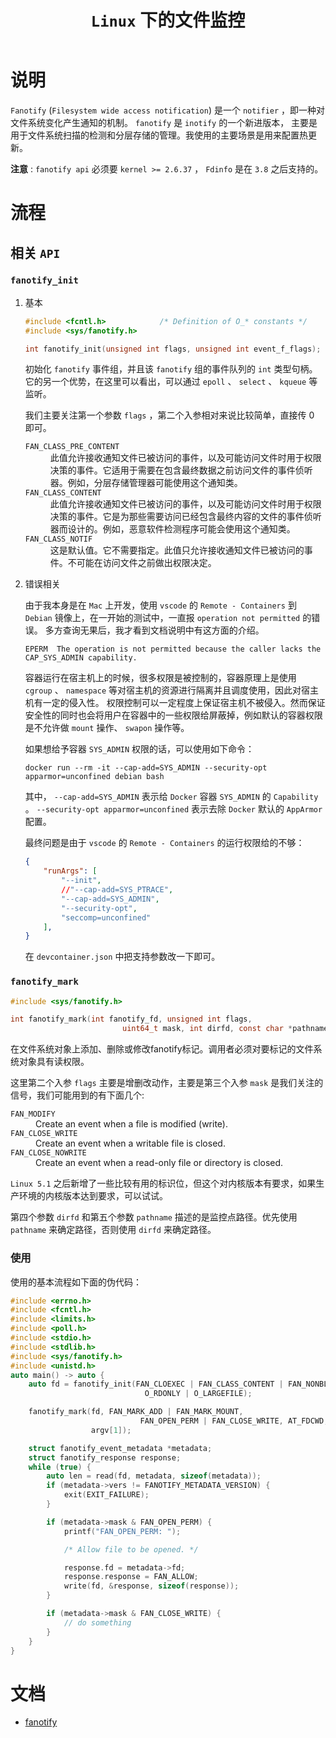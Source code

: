 #+TITLE: =Linux= 下的文件监控
* 说明
=Fanotify= (=Filesystem wide access notification=) 是一个 =notifier= ，即一种对文件系统变化产生通知的机制。 =fanotify= 是 =inotify= 的一个新进版本，
主要是用于文件系统扫描的检测和分层存储的管理。我使用的主要场景是用来配置热更新。

*注意* : =fanotify api= 必须要 ~kernel >= 2.6.37~ ， =Fdinfo= 是在 =3.8= 之后支持的。
* 流程
** 相关 =API=
*** =fanotify_init=
**** 基本
#+begin_src c
#include <fcntl.h>            /* Definition of O_* constants */
#include <sys/fanotify.h>

int fanotify_init(unsigned int flags, unsigned int event_f_flags);
#+end_src

初始化 =fanotify= 事件组，并且该 =fanotify= 组的事件队列的 =int= 类型句柄。它的另一个优势，在这里可以看出，可以通过 =epoll= 、 =select= 、 =kqueue= 等监听。

我们主要关注第一个参数 =flags= ，第二个入参相对来说比较简单，直接传 0 即可。

- =FAN_CLASS_PRE_CONTENT= :: 此值允许接收通知文件已被访问的事件，以及可能访问文件时用于权限决策的事件。它适用于需要在包含最终数据之前访问文件的事件侦听器。例如，分层存储管理器可能使用这个通知类。
- =FAN_CLASS_CONTENT= :: 此值允许接收通知文件已被访问的事件，以及可能访问文件时用于权限决策的事件。它是为那些需要访问已经包含最终内容的文件的事件侦听器而设计的。例如，恶意软件检测程序可能会使用这个通知类。
- =FAN_CLASS_NOTIF= :: 这是默认值。它不需要指定。此值只允许接收通知文件已被访问的事件。不可能在访问文件之前做出权限决定。
**** 错误相关
由于我本身是在 =Mac= 上开发，使用 =vscode= 的 =Remote - Containers= 到 =Debian= 镜像上，在一开始的测试中，一直报 =operation not permitted= 的错误。
多方查询无果后，我才看到文档说明中有这方面的介绍。

#+begin_src text
EPERM  The operation is not permitted because the caller lacks the CAP_SYS_ADMIN capability.
#+end_src

容器运行在宿主机上的时候，很多权限是被控制的，容器原理上是使用 =cgroup= 、 =namespace= 等对宿主机的资源进行隔离并且调度使用，因此对宿主机有一定的侵入性。
权限控制可以一定程度上保证宿主机不被侵入。然而保证安全性的同时也会将用户在容器中的一些权限给屏蔽掉，例如默认的容器权限是不允许做 =mount= 操作、 =swapon= 操作等。

如果想给予容器 =SYS_ADMIN= 权限的话，可以使用如下命令：
#+begin_src shell
docker run --rm -it --cap-add=SYS_ADMIN --security-opt apparmor=unconfined debian bash
#+end_src

其中， =--cap-add=SYS_ADMIN= 表示给 =Docker= 容器 =SYS_ADMIN= 的 =Capability= 。 =--security-opt apparmor=unconfined= 表示去除 =Docker= 默认的 =AppArmor= 配置。

最终问题是由于 =vscode= 的 =Remote - Containers= 的运行权限给的不够：
#+begin_src json
{
	"runArgs": [
		"--init",
		//"--cap-add=SYS_PTRACE",
		"--cap-add=SYS_ADMIN",
		"--security-opt",
		"seccomp=unconfined"
	],
}
#+end_src

在 =devcontainer.json= 中把支持参数改一下即可。
*** =fanotify_mark=
#+begin_src c
#include <sys/fanotify.h>

int fanotify_mark(int fanotify_fd, unsigned int flags,
                         uint64_t mask, int dirfd, const char *pathname);
#+end_src

在文件系统对象上添加、删除或修改fanotify标记。调用者必须对要标记的文件系统对象具有读权限。

这里第二个入参 =flags= 主要是增删改动作，主要是第三个入参 =mask= 是我们关注的信号，我们可能用到的有下面几个:
- =FAN_MODIFY= :: Create an event when a file is modified (write).
- =FAN_CLOSE_WRITE= :: Create an event when a writable file is closed.
- =FAN_CLOSE_NOWRITE= :: Create an event when a read-only file or directory is closed.

=Linux 5.1= 之后新增了一些比较有用的标识位，但这个对内核版本有要求，如果生产环境的内核版本达到要求，可以试试。

第四个参数 =dirfd= 和第五个参数 =pathname= 描述的是监控点路径。优先使用 =pathname= 来确定路径，否则使用 =dirfd= 来确定路径。
*** 使用
使用的基本流程如下面的伪代码：

#+begin_src cpp
#include <errno.h>
#include <fcntl.h>
#include <limits.h>
#include <poll.h>
#include <stdio.h>
#include <stdlib.h>
#include <sys/fanotify.h>
#include <unistd.h>
auto main() -> auto {
    auto fd = fanotify_init(FAN_CLOEXEC | FAN_CLASS_CONTENT | FAN_NONBLOCK,
                              O_RDONLY | O_LARGEFILE);

    fanotify_mark(fd, FAN_MARK_ADD | FAN_MARK_MOUNT,
                             FAN_OPEN_PERM | FAN_CLOSE_WRITE, AT_FDCWD,
                  argv[1]);

    struct fanotify_event_metadata *metadata;
    struct fanotify_response response;
    while (true) {
        auto len = read(fd, metadata, sizeof(metadata));
        if (metadata->vers != FANOTIFY_METADATA_VERSION) {
            exit(EXIT_FAILURE);
        }

        if (metadata->mask & FAN_OPEN_PERM) {
            printf("FAN_OPEN_PERM: ");

            /* Allow file to be opened. */

            response.fd = metadata->fd;
            response.response = FAN_ALLOW;
            write(fd, &response, sizeof(response));
        }

        if (metadata->mask & FAN_CLOSE_WRITE) {
            // do something
        }
    }
}
#+end_src
* 文档
- [[https://man7.org/linux/man-pages/man7/fanotify.7.html][fanotify]]
